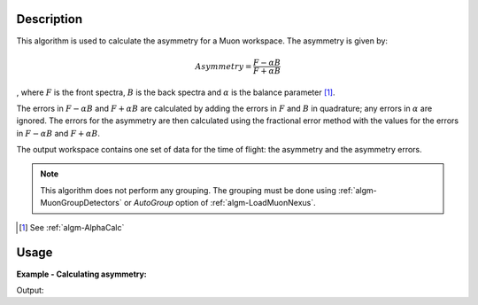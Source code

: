 .. algorithm::

.. summary::

.. alias::

.. properties::

Description
-----------

This algorithm is used to calculate the asymmetry for a Muon workspace.
The asymmetry is given by:

.. math:: Asymmetry = \frac{F-\alpha B}{F+\alpha B}

, where :math:`F` is the front spectra, :math:`B` is the back spectra
and :math:`\alpha` is the balance parameter [1]_.

The errors in :math:`F-\alpha B` and :math:`F+\alpha B` are calculated
by adding the errors in :math:`F` and :math:`B` in quadrature; any
errors in :math:`\alpha` are ignored. The errors for the asymmetry are
then calculated using the fractional error method with the values for
the errors in :math:`F-\alpha B` and :math:`F+\alpha B`.

The output workspace contains one set of data for the time of flight:
the asymmetry and the asymmetry errors.

.. note::
   This algorithm does not perform any grouping. The grouping must be
   done using :ref:`algm-MuonGroupDetectors` or *AutoGroup* option
   of :ref:`algm-LoadMuonNexus`.

.. [1] See :ref:`algm-AlphaCalc`

Usage
-----

**Example - Calculating asymmetry:**

.. testcode:: ExSimple

   y = [1,2,3] + [3,1,12]
   x = [1,2,3,4] * 2
   e = [1,1,1] * 2
   input = CreateWorkspace(x, y, e, NSpec=2)

   asymmetry = AsymmetryCalc(input, Alpha=0.5)

   print 'Asymmetry:', asymmetry.readY(0)
   print 'Errors:', asymmetry.readE(0)

Output:

.. testoutput:: ExSimple

   Asymmetry: [-0.2         0.6        -0.33333333]
   Errors: [ 0.5396295   0.69971423  0.28688766]

.. categories::
